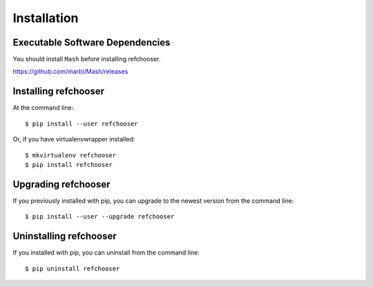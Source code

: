 ============
Installation
============

.. highlight:: bash


Executable Software Dependencies
---------------------------------

You should install ``Mash`` before installing refchooser.

https://github.com/marbl/Mash/releases


Installing refchooser
---------------------

At the command line::

    $ pip install --user refchooser

Or, if you have virtualenvwrapper installed::

    $ mkvirtualenv refchooser
    $ pip install refchooser


Upgrading refchooser
-----------------------------------------

If you previously installed with pip, you can upgrade to the newest version from the command line::

    $ pip install --user --upgrade refchooser


Uninstalling refchooser
--------------------------------------------

If you installed with pip, you can uninstall from the command line::

    $ pip uninstall refchooser
